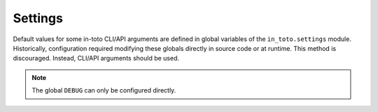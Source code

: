 Settings
========

Default values for some in-toto CLI/API arguments are defined in global variables of the
``in_toto.settings`` module. Historically, configuration required modifying these
globals directly in source code or at runtime. This method is discouraged. Instead,
CLI/API arguments should be used.

.. note::
  The global ``DEBUG`` can only be configured directly.
